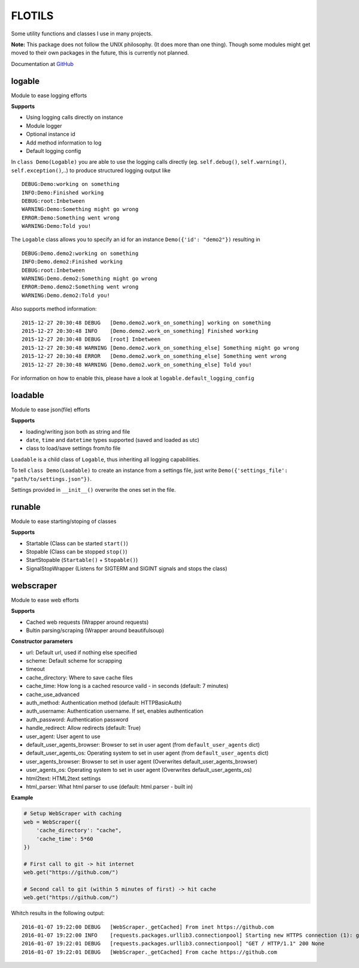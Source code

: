 FLOTILS
#######

Some utility functions and classes I use in many projects.

.. image:: https://img.shields.io/pypi/v/flotils.svg   
    :target: https://pypi.python.org/pypi/flotils

.. image:: https://img.shields.io/pypi/l/flotils.svg   
    :target: https://pypi.python.org/pypi/flotils

.. image:: https://img.shields.io/pypi/dm/flotils.svg   
    :target: https://pypi.python.org/pypi/flotils

**Note:** This package does not follow the UNIX philosophy. (It does more than
one thing).
Though some modules might get moved to their own packages in the future,
this is currently not planned.

Documentation at
`GitHub <https://github.com/the01/python-flotils/tree/master/docs>`_

logable
=======
Module to ease logging efforts

**Supports**

* Using logging calls directly on instance
* Module logger
* Optional instance id
* Add method information to log
* Default logging config

In ``class Demo(Logable)`` you are able to use the logging calls directly
(eg. ``self.debug()``, ``self.warning()``, ``self.exception()``,..) to produce 
structured logging output like

::

 DEBUG:Demo:working on something
 INFO:Demo:Finished working
 DEBUG:root:Inbetween
 WARNING:Demo:Something might go wrong
 ERROR:Demo:Something went wrong
 WARNING:Demo:Told you!

The ``Logable`` class allows you to specify an id for an instance 
``Demo({'id': "demo2"})`` resulting in

::

 DEBUG:Demo.demo2:working on something
 INFO:Demo.demo2:Finished working
 DEBUG:root:Inbetween
 WARNING:Demo.demo2:Something might go wrong
 ERROR:Demo.demo2:Something went wrong
 WARNING:Demo.demo2:Told you!

Also supports method information:

::

 2015-12-27 20:30:48 DEBUG   [Demo.demo2.work_on_something] working on something
 2015-12-27 20:30:48 INFO    [Demo.demo2.work_on_something] Finished working
 2015-12-27 20:30:48 DEBUG   [root] Inbetween
 2015-12-27 20:30:48 WARNING [Demo.demo2.work_on_something_else] Something might go wrong
 2015-12-27 20:30:48 ERROR   [Demo.demo2.work_on_something_else] Something went wrong
 2015-12-27 20:30:48 WARNING [Demo.demo2.work_on_something_else] Told you!

For information on how to enable this, please have a look at
``logable.default_logging_config``


loadable
========
Module to ease json(file) efforts

**Supports**

* loading/writing json both as string and file
* ``date``, ``time`` and ``datetime`` types supported (saved and loaded as utc)
* class to load/save settings from/to file

``Loadable`` is a child class of ``Logable``, thus inheriting all logging
capabilities.

To tell ``class Demo(Loadable)`` to create an instance from a settings file,
just write ``Demo({'settings_file': "path/to/settings.json"})``.

Settings provided in ``__init__()`` overwrite the ones set in the file.


runable
=======
Module to ease starting/stoping of classes

**Supports**

* Startable (Class can be started ``start()``) 
* Stopable (Class can be stopped ``stop()``)
* StartStopable (``Startable()`` + ``Stopable()``)
* SignalStopWrapper (Listens for SIGTERM and SIGINT signals and stops the class)


webscraper
==========
Module to ease web efforts

**Supports**

* Cached web requests (Wrapper around requests)
* Bultin parsing/scraping (Wrapper around beautifulsoup)


**Constructor parameters**

* url: Default url, used if nothing else specified
* scheme: Default scheme for scrapping
* timeout
* cache_directory: Where to save cache files
* cache_time: How long is a cached resource vaild - in seconds (default: 7 minutes)
* cache_use_advanced
* auth_method: Authentication method (default: HTTPBasicAuth)
* auth_username: Authentication username. If set, enables authentication
* auth_password: Authentication password
* handle_redirect: Allow redirects (default: True)
* user_agent: User agent to use
* default_user_agents_browser: Browser to set in user agent (from ``default_user_agents`` dict)
* default_user_agents_os: Operating system to set in user agent (from ``default_user_agents`` dict)
* user_agents_browser: Browser to set in user agent (Overwrites default_user_agents_browser)
* user_agents_os: Operating system to set in user agent (Overwrites default_user_agents_os)
* html2text: HTML2text settings
* html_parser: What html parser to use (default: html.parser - built in)


**Example**

.. code-block:: python

    # Setup WebScraper with caching
    web = WebScraper({
        'cache_directory': "cache",
        'cache_time': 5*60
    })
    
    # First call to git -> hit internet
    web.get("https://github.com/")
    
    # Second call to git (within 5 minutes of first) -> hit cache
    web.get("https://github.com/")

Whitch results in the following output:

::

    2016-01-07 19:22:00 DEBUG   [WebScraper._getCached] From inet https://github.com
    2016-01-07 19:22:00 INFO    [requests.packages.urllib3.connectionpool] Starting new HTTPS connection (1): github.com
    2016-01-07 19:22:01 DEBUG   [requests.packages.urllib3.connectionpool] "GET / HTTP/1.1" 200 None
    2016-01-07 19:22:01 DEBUG   [WebScraper._getCached] From cache https://github.com
